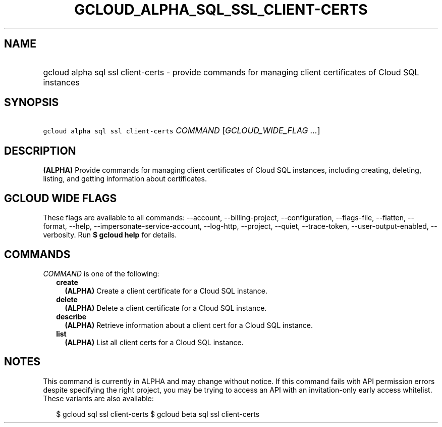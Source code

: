 
.TH "GCLOUD_ALPHA_SQL_SSL_CLIENT\-CERTS" 1



.SH "NAME"
.HP
gcloud alpha sql ssl client\-certs \- provide commands for managing client certificates of Cloud SQL instances



.SH "SYNOPSIS"
.HP
\f5gcloud alpha sql ssl client\-certs\fR \fICOMMAND\fR [\fIGCLOUD_WIDE_FLAG\ ...\fR]



.SH "DESCRIPTION"

\fB(ALPHA)\fR Provide commands for managing client certificates of Cloud SQL
instances, including creating, deleting, listing, and getting information about
certificates.



.SH "GCLOUD WIDE FLAGS"

These flags are available to all commands: \-\-account, \-\-billing\-project,
\-\-configuration, \-\-flags\-file, \-\-flatten, \-\-format, \-\-help,
\-\-impersonate\-service\-account, \-\-log\-http, \-\-project, \-\-quiet,
\-\-trace\-token, \-\-user\-output\-enabled, \-\-verbosity. Run \fB$ gcloud
help\fR for details.



.SH "COMMANDS"

\f5\fICOMMAND\fR\fR is one of the following:

.RS 2m
.TP 2m
\fBcreate\fR
\fB(ALPHA)\fR Create a client certificate for a Cloud SQL instance.

.TP 2m
\fBdelete\fR
\fB(ALPHA)\fR Delete a client certificate for a Cloud SQL instance.

.TP 2m
\fBdescribe\fR
\fB(ALPHA)\fR Retrieve information about a client cert for a Cloud SQL instance.

.TP 2m
\fBlist\fR
\fB(ALPHA)\fR List all client certs for a Cloud SQL instance.


.RE
.sp

.SH "NOTES"

This command is currently in ALPHA and may change without notice. If this
command fails with API permission errors despite specifying the right project,
you may be trying to access an API with an invitation\-only early access
whitelist. These variants are also available:

.RS 2m
$ gcloud sql ssl client\-certs
$ gcloud beta sql ssl client\-certs
.RE

